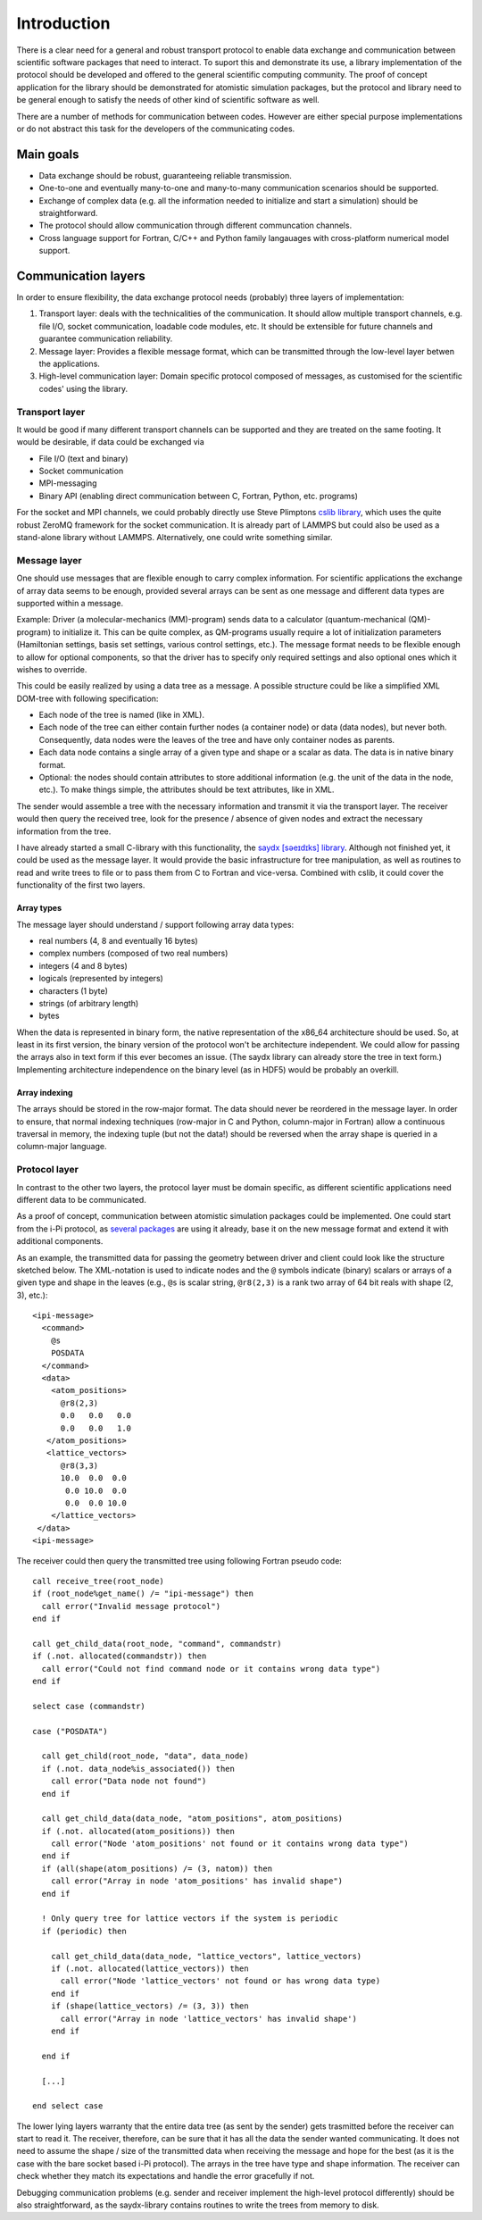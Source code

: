 .. highlight:: none

************
Introduction
************

There is a clear need for a general and robust transport protocol to enable data
exchange and communication between scientific software packages that need to
interact. To suport this and demonstrate its use, a library implementation of
the protocol should be developed and offered to the general scientific computing
community. The proof of concept application for the library should be
demonstrated for atomistic simulation packages, but the protocol and library
need to be general enough to satisfy the needs of other kind of scientific
software as well.

There are a number of methods for communication between codes. However are
either special purpose implementations or do not abstract this task for the
developers of the communicating codes.


Main goals
==========

* Data exchange should be robust, guaranteeing reliable transmission.

* One-to-one and eventually many-to-one and many-to-many communication scenarios
  should be supported.

* Exchange of complex data (e.g. all the information needed to initialize and
  start a simulation) should be straightforward.

* The protocol should allow communication through different communcation
  channels.

* Cross language support for Fortran, C/C++ and Python family langauages with
  cross-platform numerical model support.


Communication layers
====================

In order to ensure flexibility, the data exchange protocol needs (probably)
three layers of implementation:

#. Transport layer: deals with the technicalities of the communication. It
   should allow multiple transport channels, e.g. file I/O, socket
   communication, loadable code modules, etc. It should be extensible for future
   channels and guarantee communication reliability.

#. Message layer: Provides a flexible message format, which can be transmitted
   through the low-level layer betwen the applications.

#. High-level communication layer: Domain specific protocol composed of
   messages, as customised for the scientific codes' using the library.


Transport layer
---------------

It would be good if many different transport channels can be supported and
they are treated on the same footing. It would be desirable, if data could be
exchanged via

* File I/O (text and binary)

* Socket communication

* MPI-messaging

* Binary API (enabling direct communication between C, Fortran, Python,
  etc. programs)

For the socket and MPI channels, we could probably directly use Steve Plimptons
`cslib library <https://cslib.sandia.gov/>`_, which uses the quite robust ZeroMQ
framework for the socket communication. It is already part of LAMMPS but could
also be used as a stand-alone library without LAMMPS. Alternatively, one could
write something similar.


Message layer
-------------

One should use messages that are flexible enough to carry complex
information. For scientific applications the exchange of array data seems to be
enough, provided several arrays can be sent as one message and different data
types are supported within a message.

Example: Driver (a molecular-mechanics (MM)-program) sends data to a calculator
(quantum-mechanical (QM)-program) to initialize it. This can be quite complex,
as QM-programs usually require a lot of initialization parameters (Hamiltonian
settings, basis set settings, various control settings, etc.). The message
format needs to be flexible enough to allow for optional components, so that the
driver has to specify only required settings and also optional ones which it
wishes to override.

This could be easily realized by using a data tree as a message. A possible
structure could be like a simplified XML DOM-tree with following specification:

* Each node of the tree is named (like in XML).

* Each node of the tree can either contain further nodes (a container node) or
  data (data nodes), but never both. Consequently, data nodes were the leaves of
  the tree and have only container nodes as parents.

* Each data node contains a single array of a given type and shape or a scalar
  as data. The data is in native binary format.

* Optional: the nodes should contain attributes to store additional information
  (e.g. the unit of the data in the node, etc.). To make things simple, the
  attributes should be text attributes, like in XML.

The sender would assemble a tree with the necessary information and transmit it
via the transport layer. The receiver would then query the received tree, look
for the presence / absence of given nodes and extract the necessary information
from the tree.

I have already started a small C-library with this functionality, the `saydx
[səeɪdɪks] library <https://github.com/saydx/libsaydx>`_. Although not finished
yet, it could be used as the message layer. It would provide the basic
infrastructure for tree manipulation, as well as routines to read and write
trees to file or to pass them from C to Fortran and vice-versa. Combined with
cslib, it could cover the functionality of the first two layers.


Array types
^^^^^^^^^^^

The message layer should understand / support following array data types:

* real numbers (4, 8 and eventually 16 bytes)
* complex numbers (composed of two real numbers)
* integers (4 and 8 bytes)
* logicals (represented by integers)
* characters (1 byte)
* strings (of arbitrary length)
* bytes

When the data is represented in binary form, the native representation of the
x86_64 architecture should be used. So, at least in its first version, the
binary version of the protocol won't be architecture independent. We could allow
for passing the arrays also in text form if this ever becomes an issue. (The
saydx library can already store the tree in text form.) Implementing
architecture independence on the binary level (as in HDF5) would be probably an
overkill.


Array indexing
^^^^^^^^^^^^^^

The arrays should be stored in the row-major format. The data should never be
reordered in the message layer. In order to ensure, that normal indexing
techniques (row-major in C and Python, column-major in Fortran) allow a
continuous traversal in memory, the indexing tuple (but not the data!) should be
reversed when the array shape is queried in a column-major language.


Protocol layer
--------------

In contrast to the other two layers, the protocol layer must be domain specific,
as different scientific applications need different data to be communicated.

As a proof of concept, communication between atomistic simulation packages could
be implemented. One could start from the i-Pi protocol, as `several packages
<https://wiki.fysik.dtu.dk/ase/ase/calculators/socketio/socketio.html>`_ are
using it already, base it on the new message format and extend it with
additional components.

As an example, the transmitted data for passing the geometry between driver and
client could look like the structure sketched below. The XML-notation is used to
indicate nodes and the ``@`` symbols indicate (binary) scalars or arrays of a
given type and shape in the leaves (e.g., ``@s`` is scalar string, ``@r8(2,3)``
is a rank two array of 64 bit reals with shape (2, 3), etc.)::

  <ipi-message>
    <command>
      @s
      POSDATA
    </command>
    <data>
      <atom_positions>
        @r8(2,3)
        0.0   0.0   0.0
        0.0   0.0   1.0
     </atom_positions>
     <lattice_vectors>
        @r8(3,3)
        10.0  0.0  0.0
         0.0 10.0  0.0
         0.0  0.0 10.0
      </lattice_vectors>
   </data>
  <ipi-message>

The receiver could then query the transmitted tree using following Fortran
pseudo code::

  call receive_tree(root_node)
  if (root_node%get_name() /= "ipi-message") then
    call error("Invalid message protocol")
  end if
  
  call get_child_data(root_node, "command", commandstr)
  if (.not. allocated(commandstr)) then
    call error("Could not find command node or it contains wrong data type")
  end if
  
  select case (commandstr)
  
  case ("POSDATA")
  
    call get_child(root_node, "data", data_node)
    if (.not. data_node%is_associated()) then
      call error("Data node not found")
    end if
    
    call get_child_data(data_node, "atom_positions", atom_positions)
    if (.not. allocated(atom_positions)) then
      call error("Node 'atom_positions' not found or it contains wrong data type")
    end if
    if (all(shape(atom_positions) /= (3, natom)) then
      call error("Array in node 'atom_positions' has invalid shape")
    end if
    
    ! Only query tree for lattice vectors if the system is periodic
    if (periodic) then
    
      call get_child_data(data_node, "lattice_vectors", lattice_vectors)
      if (.not. allocated(lattice_vectors)) then
        call error("Node 'lattice_vectors' not found or has wrong data type)
      end if
      if (shape(lattice_vectors) /= (3, 3)) then
        call error("Array in node 'lattice_vectors' has invalid shape')
      end if

    end if
    
    [...]
    
  end select case
    
The lower lying layers warranty that the entire data tree (as sent by the
sender) gets trasmitted before the receiver can start to read it. The receiver,
therefore, can be sure that it has all the data the sender wanted
communicating. It does not need to assume the shape / size of the transmitted
data when receiving the message and hope for the best (as it is the case with
the bare socket based i-Pi protocol). The arrays in the tree have type and shape
information. The receiver can check whether they match its expectations and
handle the error gracefully if not.

Debugging communication problems (e.g. sender and receiver implement the
high-level protocol differently) should be also straightforward, as the
saydx-library contains routines to write the trees from memory to disk.
